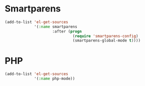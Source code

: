 * Smartparens

#+BEGIN_SRC emacs-lisp
  (add-to-list 'el-get-sources
               '(:name smartparens
                       :after (progn
                                (require 'smartparens-config)
                                (smartparens-global-mode t))))
#+END_SRC

* PHP

#+BEGIN_SRC emacs-lisp
  (add-to-list 'el-get-sources
               '(:name php-mode))
#+END_SRC
